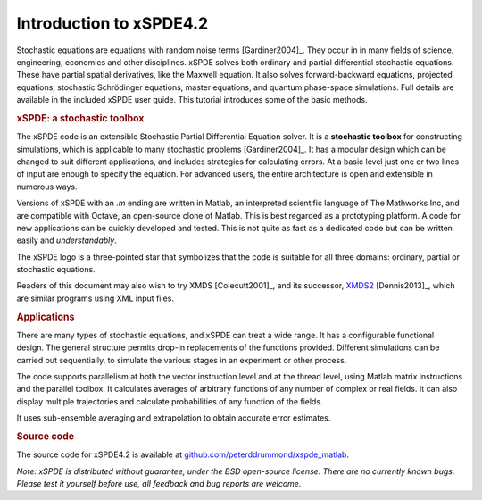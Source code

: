 .. _chap-introduction:

########################
Introduction to xSPDE4.2 
########################

Stochastic equations are equations with random noise terms [Gardiner2004]_. They occur in in many fields of science, engineering, economics and other disciplines. xSPDE solves both ordinary and partial differential stochastic equations. These have partial spatial derivatives, like the Maxwell  equation. It also solves forward-backward equations, projected equations, stochastic Schrödinger equations, master equations, and quantum phase-space simulations. Full details are available in the included xSPDE user guide. 
This tutorial introduces some of the basic methods.


.. rubric:: xSPDE: a stochastic toolbox

The xSPDE code is an extensible Stochastic Partial Differential Equation solver.  It is a **stochastic toolbox** for constructing simulations, which is applicable to many stochastic problems [Gardiner2004]_. It has a modular design which can be changed to suit different applications, and includes strategies for calculating errors. At a basic level just one or two lines of input are enough to specify the equation. For advanced users, the entire architecture is open and extensible in numerous ways.

Versions of xSPDE with an `.m` ending are written in Matlab, an interpreted scientific language of The Mathworks Inc, and are compatible with Octave, an open-source clone of Matlab. This is best regarded as a prototyping platform. A code for new applications can be quickly developed and tested. This is not quite as fast as a dedicated code but can be written easily and *understandably*.

The xSPDE logo is a three-pointed star that symbolizes that the code is suitable for all three domains: ordinary, partial or stochastic equations.

Readers of this document may also wish to try XMDS [Colecutt2001]_, and its successor, `XMDS2 <http://sourceforge.net/projects/xmds/>`_ [Dennis2013]_, which are similar programs using XML input files.


.. rubric:: Applications


There are many types of stochastic equations, and xSPDE can treat a wide range. It has a configurable functional design. The general structure permits drop-in replacements of the functions provided. Different simulations can be carried out sequentially, to simulate the various stages in an experiment or other process.

The code supports parallelism at both the vector instruction level and at the thread level, using Matlab matrix instructions and the parallel toolbox. It calculates averages of arbitrary functions of any number of complex or real fields. It can also display multiple trajectories and calculate probabilities of any function of the fields.

It uses sub-ensemble averaging and extrapolation to obtain accurate error estimates.


.. rubric:: Source code

The source code for xSPDE4.2 is available at `github.com/peterddrummond/xspde_matlab <https://github.com/peterddrummond/xspde_matlab>`_. 

*Note: xSPDE is distributed without guarantee, under the BSD open-source license. There are no currently known bugs. Please test it yourself before use, all feedback and bug reports are welcome.*